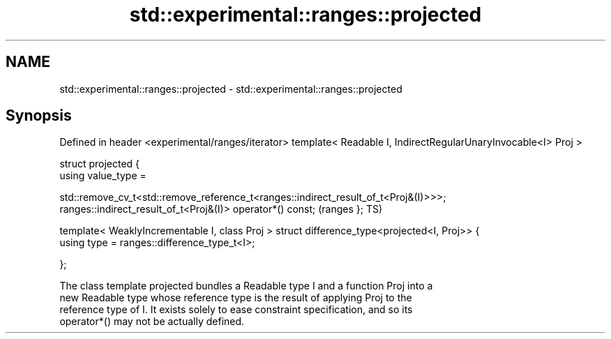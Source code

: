 .TH std::experimental::ranges::projected 3 "2024.06.10" "http://cppreference.com" "C++ Standard Libary"
.SH NAME
std::experimental::ranges::projected \- std::experimental::ranges::projected

.SH Synopsis
Defined in header <experimental/ranges/iterator>
template< Readable I, IndirectRegularUnaryInvocable<I> Proj >

struct projected {
    using value_type =
       
std::remove_cv_t<std::remove_reference_t<ranges::indirect_result_of_t<Proj&(I)>>>;
    ranges::indirect_result_of_t<Proj&(I)> operator*() const;                       (ranges
};                                                                                  TS)

template< WeaklyIncrementable I, class Proj >
struct difference_type<projected<I, Proj>> {
    using type = ranges::difference_type_t<I>;

};

   The class template projected bundles a Readable type I and a function Proj into a
   new Readable type whose reference type is the result of applying Proj to the
   reference type of I. It exists solely to ease constraint specification, and so its
   operator*() may not be actually defined.

